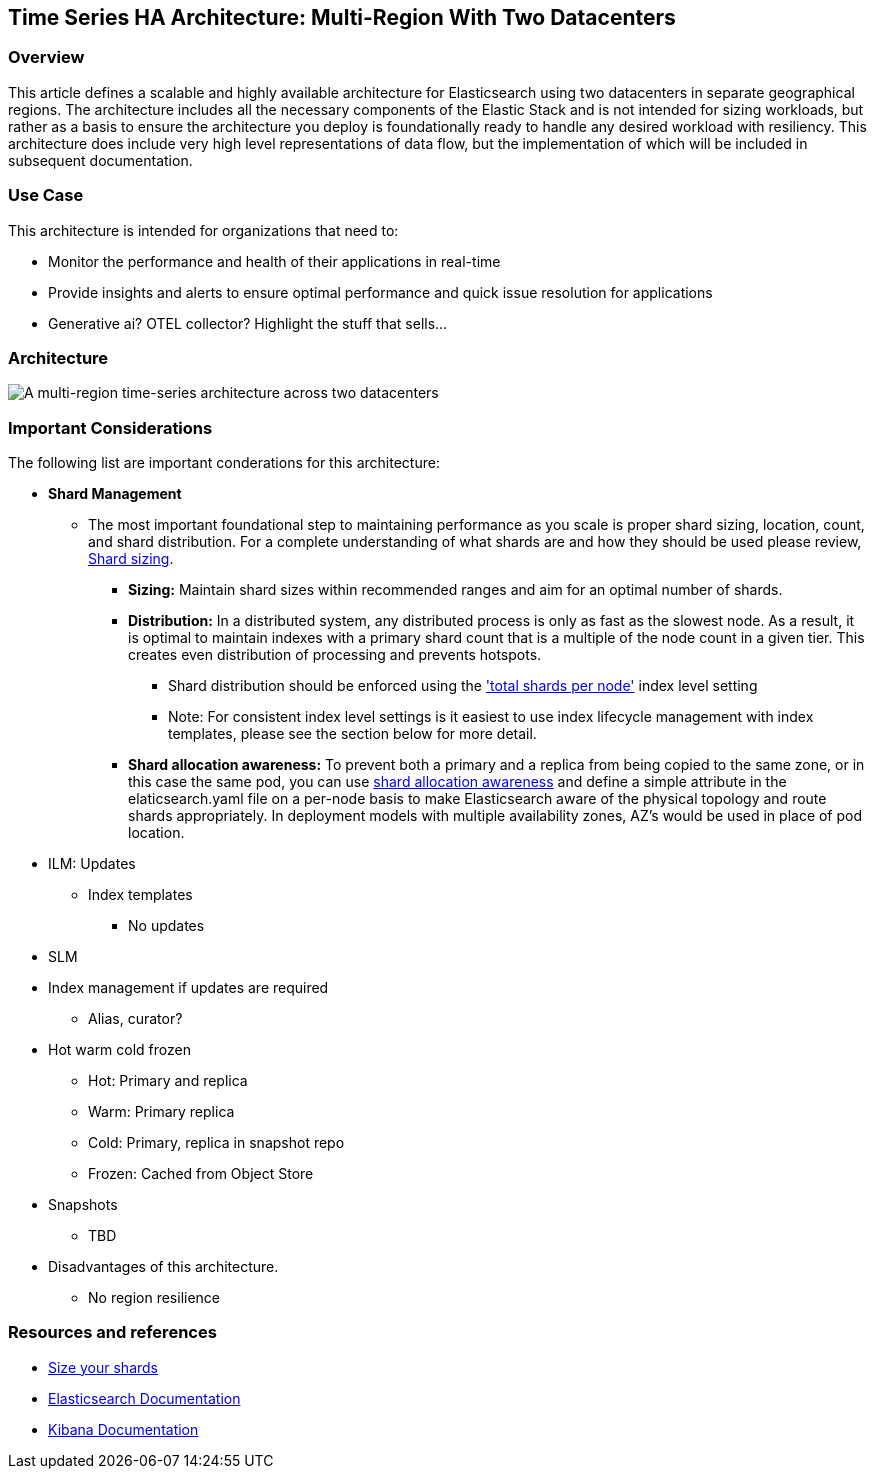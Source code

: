 [[multi-region-two-datacenter-architecture]]
== Time Series HA Architecture: Multi-Region With Two Datacenters

[discrete]
[[multi-region-overview]]
=== Overview

This article defines a scalable and highly available architecture for Elasticsearch using two datacenters in separate geographical regions. The architecture includes all the necessary components of the Elastic Stack and is not intended for sizing workloads, but rather as a basis to ensure the architecture you deploy is foundationally ready to handle any desired workload with resiliency. This architecture does include very high level representations of data flow, but the implementation of which will be included in subsequent documentation.

[discrete]
[[multi-region-use-case]]
=== Use Case

This architecture is intended for organizations that need to: 

* Monitor the performance and health of their applications in real-time
* Provide insights and alerts to ensure optimal performance and quick issue resolution for applications
* Generative ai? OTEL collector? Highlight the stuff that sells…


[discrete]
[[multi-region-architecture]]
=== Architecture

image::images/multi-region-two-datacenter.png["A multi-region time-series architecture across two datacenters"]

[discrete]
[[multi-region-considerations]]
=== Important Considerations

The following list are important conderations for this architecture:

* **Shard Management** 
** The most important foundational step to maintaining performance as you scale is proper shard sizing, location, count, and shard distribution. For a complete understanding of what shards are and how they should be used please review, https://www.elastic.co/guide/en/elasticsearch/reference/current/index.html[Shard sizing].
*** **Sizing:** Maintain shard sizes within recommended ranges and aim for an optimal number of shards.
*** **Distribution:** In a distributed system, any distributed process is only as fast as the slowest node. As a result, it is optimal to maintain indexes with a primary shard count that is a multiple of the node count in a given tier. This creates even distribution of processing and prevents hotspots.
**** Shard distribution should be enforced using the https://www.elastic.co/guide/en/elasticsearch/reference/current/size-your-shards.html#avoid-node-hotspots['total shards per node'] index level setting 
**** Note: For consistent index level settings is it easiest to use index lifecycle management with index templates, please see the section below for more detail.
*** **Shard allocation awareness:** To prevent both a primary and a replica from being copied to the same zone, or in this case the same pod, you can use https://www.elastic.co/guide/en/elasticsearch/reference/current/modules-cluster.html#shard-allocation-awareness[shard allocation awareness] and define a simple attribute in the elaticsearch.yaml file on a per-node basis to make Elasticsearch aware of the physical topology and route shards appropriately. In deployment models with multiple availability zones, AZ's would be used in place of pod location.
* ILM: Updates
** Index templates
*** No updates
* SLM
* Index management if updates are required
** Alias, curator?
* Hot warm cold frozen
** Hot: Primary and replica
** Warm: Primary replica
** Cold: Primary, replica in snapshot repo
** Frozen: Cached from Object Store 
* Snapshots
** TBD
* Disadvantages of this architecture.
** No region resilience

[discrete]
[[multi-region-resources]]
=== Resources and references

* <<shard-size-best-practices,Size your shards>>
* https://www.elastic.co/guide/en/elasticsearch/reference/current/index.html[Elasticsearch Documentation]
* https://www.elastic.co/guide/en/kibana/current/index.html[Kibana Documentation]

